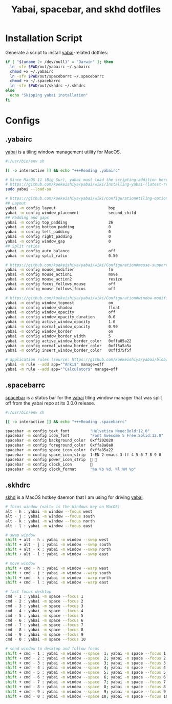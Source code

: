 #+TITLE: Yabai, spacebar, and skhd dotfiles
#+STARTUP: content

* Installation Script
:PROPERTIES:
:CUSTOM_ID: introduction
:END:
Generate a script to install [[https://github.com/koekeishiya/yabai][yabai]]-related dotfiles:

#+BEGIN_SRC sh :tangle sh/install-yabai.sh
if [ "$(uname 2> /dev/null)" = "Darwin" ]; then
  ln -sfv $PWD/out/yabairc ~/.yabairc
  chmod +x ~/.yabairc
  ln -sfv $PWD/out/spacebarrc ~/.spacebarrc
  chmod +x ~/.spacebarrc
  ln -sfv $PWD/out/skhdrc ~/.skhdrc
else
  echo "Skipping yabai installation"
fi
#+END_SRC

* Configs
** .yabairc
:PROPERTIES:
:CUSTOM_ID: yabairc
:END:
[[https://github.com/koekeishiya/yabai][yabai]] is a tiling window management utility for MacOS.

#+BEGIN_SRC sh :tangle out/yabairc
#!/usr/bin/env sh

[[ -o interactive ]] && echo "+++Reading .yabairc"

# Since MacOS 11 (Big Sur), yabai must load the scripting-addition here. This required allowing this command in /etc/sudoers first.
# https://github.com/koekeishiya/yabai/wiki/Installing-yabai-(latest-release)#macos-big-sur---automatically-load-scripting-addition-on-startup
sudo yabai --load-sa

# https://github.com/koekeishiya/yabai/wiki/Configuration#tiling-options
## Layout
yabai -m config layout                       bsp
yabai -m config window_placement             second_child
## Padding and gaps
yabai -m config top_padding                  26
yabai -m config bottom_padding               0
yabai -m config left_padding                 0
yabai -m config right_padding                0
yabai -m config window_gap                   0
## Split ratios
yabai -m config auto_balance                 off
yabai -m config split_ratio                  0.50

# https://github.com/koekeishiya/yabai/wiki/Configuration#mouse-support
yabai -m config mouse_modifier               fn
yabai -m config mouse_action1                move
yabai -m config mouse_action2                resize
yabai -m config focus_follows_mouse          off
yabai -m config mouse_follows_focus          off

# https://github.com/koekeishiya/yabai/wiki/Configuration#window-modifications
yabai -m config window_topmost               on
yabai -m config window_shadow                float
yabai -m config window_opacity               off
yabai -m config window_opacity_duration      0.0
yabai -m config active_window_opacity        1.0
yabai -m config normal_window_opacity        0.90
yabai -m config window_border                on
yabai -m config window_border_width          5
yabai -m config active_window_border_color   0xffa85a22
yabai -m config normal_window_border_color   0xff5a5a5a
yabai -m config insert_window_border_color   0xffd75f5f

# application rules (source: https://github.com/koekeishiya/yabai/blob/master/doc/yabai.asciidoc#rule)
yabai -m rule --add app="^Anki$" manage=off
yabai -m rule --add app="^Calculator$" manage=off
#+END_SRC
** .spacebarrc
:PROPERTIES:
:CUSTOM_ID: spacebarrc
:END:
[[https://github.com/somdoron/spacebar][spacebar]] is a status bar for the [[https://github.com/koekeishiya/yabai][yabai]] tiling window manager that was split off
from the yabai repo at its 3.0.0 release.

#+BEGIN_SRC sh :tangle out/spacebarrc
#!/usr/bin/env sh

[[ -o interactive ]] && echo "+++Reading .spacebarrc"

spacebar -m config text_font         "Helvetica Neue:Bold:12.0"
spacebar -m config icon_font         "Font Awesome 5 Free:Solid:12.0"
spacebar -m config background_color  0xff202020
spacebar -m config foreground_color  0xffa8a8a8
spacebar -m config space_icon_color  0xffa85a22
spacebar -m config space_icon_strip  1-EN 2-emacs 3-ff 4 5 6 7 8 9 0
spacebar -m config power_icon_strip   
spacebar -m config clock_icon        
spacebar -m config clock_format      "%a %b %d, %l:%M %p"
#+END_SRC
** .skhdrc
:PROPERTIES:
:CUSTOM_ID: skhdrc
:END:
[[https://github.com/koekeishiya/skhd][skhd]] is a MacOS hotkey daemon that I am using for driving [[https://github.com/koekeishiya/yabai][yabai]].

#+BEGIN_SRC sh :tangle out/skhdrc
# focus window (=alt= is the Windows key on MacOS)
alt - h : yabai -m window --focus west
alt - j : yabai -m window --focus south
alt - k : yabai -m window --focus north
alt - l : yabai -m window --focus east

# swap window
shift + alt - h : yabai -m window --swap west
shift + alt - j : yabai -m window --swap south
shift + alt - k : yabai -m window --swap north
shift + alt - l : yabai -m window --swap east

# move window
shift + cmd - h : yabai -m window --warp west
shift + cmd - j : yabai -m window --warp south
shift + cmd - k : yabai -m window --warp north
shift + cmd - l : yabai -m window --warp east

# fast focus desktop
cmd - 1 : yabai -m space --focus 1
cmd - 2 : yabai -m space --focus 2
cmd - 3 : yabai -m space --focus 3
cmd - 4 : yabai -m space --focus 4
cmd - 5 : yabai -m space --focus 5
cmd - 6 : yabai -m space --focus 6
cmd - 7 : yabai -m space --focus 7
cmd - 8 : yabai -m space --focus 8
cmd - 9 : yabai -m space --focus 9
cmd - 0 : yabai -m space --focus 10

# send window to desktop and follow focus
shift + cmd - 1 : yabai -m window --space  1; yabai -m space --focus 1
shift + cmd - 2 : yabai -m window --space  2; yabai -m space --focus 2
shift + cmd - 3 : yabai -m window --space  3; yabai -m space --focus 3
shift + cmd - 4 : yabai -m window --space  4; yabai -m space --focus 4
shift + cmd - 5 : yabai -m window --space  5; yabai -m space --focus 5
shift + cmd - 6 : yabai -m window --space  6; yabai -m space --focus 6
shift + cmd - 7 : yabai -m window --space  7; yabai -m space --focus 7
shift + cmd - 8 : yabai -m window --space  8; yabai -m space --focus 8
shift + cmd - 9 : yabai -m window --space  9; yabai -m space --focus 9
shift + cmd - 0 : yabai -m window --space 10; yabai -m space --focus 10
#+END_SRC
